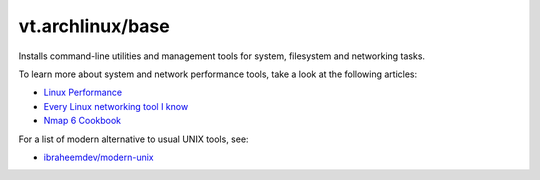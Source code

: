vt.archlinux/base
=================

.. This file was generated by Ansigenome. Do not edit this file directly but
.. instead have a look at the files in the ./meta/ directory.




Installs command-line utilities and management tools for system, filesystem
and networking tasks.

To learn more about system and network performance tools, take a look at
the following articles:

- `Linux Performance <http://www.brendangregg.com/linuxperf.html>`_
- `Every Linux networking tool I know <https://wizardzines.com/networking-tools-poster/>`_
- `Nmap 6 Cookbook <https://nmapcookbook.blogspot.com/2010/02/nmap-cheat-sheet.html>`_

For a list of modern alternative to usual UNIX tools, see:

- `ibraheemdev/modern-unix <https://github.com/ibraheemdev/modern-unix>`_







